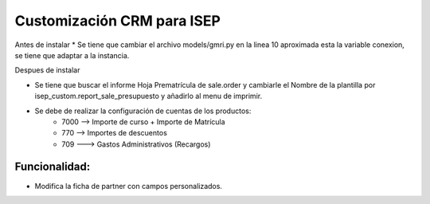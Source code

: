 Customización CRM para ISEP
============================================================

Antes de instalar
* Se tiene que cambiar el archivo models/gmri.py en la linea 10 aproximada esta la variable conexion, se tiene que adaptar a la instancia.


Despues de instalar

* Se tiene que buscar el informe Hoja Prematrícula de sale.order y cambiarle el Nombre de la plantilla  por isep_custom.report_sale_presupuesto y añadirlo al menu de imprimir.
* Se debe de realizar la configuración de cuentas de los productos:
	* 7000 --> Importe de curso + Importe de Matrícula
	* 770  --> Importes de descuentos
	* 709 ---> Gastos Administrativos (Recargos)


Funcionalidad:
--------------

* Modifica la ficha de partner con campos personalizados.
